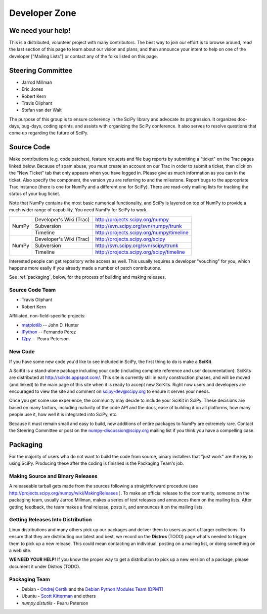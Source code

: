 Developer Zone
==============

We need your help!
------------------

This is a distributed, volunteer project with many contributors. The best way
to join our effort is to browse around, read the last section of this page to
learn about our vision and plans, and then announce your intent to help on one
of the developer ["Mailing Lists"] or contact any of the folks listed on this
page.

Steering Committee
------------------

* Jarrod Millman
* Eric Jones
* Robert Kern
* Travis Oliphant
* Stefan van der Walt

The purpose of this group is to ensure coherency in the SciPy library and
advocate its progression. It organizes doc-days, bug-days, coding sprints, and
assists with organizing the SciPy conference. It also serves to resolve
questions that come up regarding the future of SciPy.

Source Code
-----------

Make contributions (e.g. code patches), feature requests and file bug reports 
by submitting a "ticket" on the Trac pages linked below.  Because of spam 
abuse, you must create an account on our Trac in order to submit a ticket, 
then click on the "New Ticket" tab that only appears when you have logged in.
Please give as much information as you can in the ticket.  Also specify the
component, the version you are referring to and the milestone.  Report bugs
to the appropriate Trac instance (there is one for NumPy and a different one
for SciPy).  There are read-only mailing lists for tracking the status of 
your bug ticket.


Note that NumPy contains the most basic numerical functionality, and SciPy is
layered on top of NumPy to provide a much wider range of capability. You need
NumPy for SciPy to work.



+-------+-------------------------+------------------------------------------+
| NumPy | Developer's Wiki (Trac) | http://projects.scipy.org/numpy          |
|       +-------------------------+------------------------------------------+
|       | Subversion              | http://svn.scipy.org/svn/numpy/trunk     |
|       +-------------------------+------------------------------------------+
|       | Timeline                | http://projects.scipy.org/numpy/timeline |
+-------+-------------------------+------------------------------------------+
| NumPy | Developer's Wiki (Trac) | http://projects.scipy.org/scipy          |
|       +-------------------------+------------------------------------------+
|       | Subversion              | http://svn.scipy.org/svn/scipy/trunk     |
|       +-------------------------+------------------------------------------+
|       | Timeline                | http://projects.scipy.org/scipy/timeline |
+-------+-------------------------+------------------------------------------+



Interested people can get repository write access as well.  This usually 
requires a developer "vouching" for you, which happens more easily if you 
already made a number of patch contributions.

See :ref:`packaging`, below, for the process of building and making releases.

Source Code Team
################

* Travis Oliphant
* Robert Kern

Affiliated, non-field-specific projects:

* `matplotlib <http://matplotlib.sourceforge.net/>`_ -- John D. Hunter
* `IPython <http://ipython.scipy.org/>`_ -- Fernando Perez
* `f2py <http://www.f2py.org/>`_ -- Pearu Peterson

New Code
########

If you have some new code you'd like to see included in SciPy, the first 
thing to do is make a **SciKit**.

A SciKit is a stand-alone package including your code (including complete
reference and user documentation). SciKits are distributed at
http://scikits.appspot.com/. This site is currently still in early construction
phases, and will be moved (and linked) to the main page of this site when it is
ready to accept new SciKits. Right now users and developers are encouraged to
view the site and comment on scipy-dev@scipy.org to ensure it serves your
needs.

Once you get some use experience, the community may decide to include your
SciKit in SciPy. These decisions are based on many factors, including maturity
of the code API and the docs, ease of building it on all platforms, how many
people use it, how well it is integrated into SciPy, etc.

Because it must remain small and easy to build, new additions of entire
packages to NumPy are extremely rare. Contact the Steering Committee or post on
the numpy-discussion@scipy.org mailing list if you think you have a compelling
case.

.. _packaging:

Packaging
---------

For the majority of users who do not want to build the code from source, binary
installers that "just work" are the key to using SciPy. Producing these after
the coding is finished is the Packaging Team's job.

Making Source and Binary Releases
#################################

A releaseable tarball gets made from the sources following a straightforward
procedure (see http://projects.scipy.org/numpy/wiki/MakingReleases ). To make
an official release to the community, someone on the packaging team, usually
Jarrod Millman, makes a series of test releases and announces them on the
mailing lists. After getting feedback, the team makes a final release, posts
it, and announces it on the mailing lists.

.. FILL IN: Packaging Team, please fill in more detail on how you cut releases and
.. where you need help. Describe the build system, standards for accepting a
.. release candidate, what systems are tested, who does what, use of Trac for
.. bugs, etc.

Getting Releases Into Distribution
##################################

Linux distributions and many others pick up our packages and deliver them to
users as part of larger collections. To ensure that they are distributing our
latest and best, we record on the **Distros** (TODO) page what's needed to
trigger them to pick up a new release. This could mean contacting an
individual, posting on a mailing list, or doing something on a web site. 

**WE NEED YOUR HELP!** If you know the proper way to get a distribution to pick
up a new version of a package, please document it under Distros (TODO).

Packaging Team
##############

* Debian - `Ondrej Certik <http://ondrej.certik.cz/>`_ and the 
  `Debian Python Modules Team (DPMT) 
  <http://wiki.debian.org/Teams/PythonModulesTeam>`_
* Ubuntu - `Scott Kitterman <https://edge.launchpad.net/~kitterman>`_ and
  others
* `numpy.distutils` - Pearu Peterson

